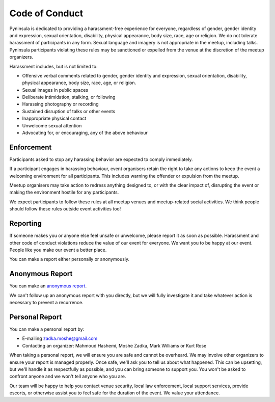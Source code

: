 Code of Conduct
===============

Pyninsula is dedicated to providing a harassment-free experience
for everyone, regardless of gender, gender identity and expression,
sexual orientation, disability, physical appearance, body size, race,
age or religion.
We do not tolerate harassment of participants in any form.
Sexual language and imagery is not appropriate in the meetup,
including talks.
Pyninsula participants violating these rules may be sanctioned or
expelled from the venue at the discretion of the meetup organizers.

Harassment includes, but is not limited to:

* Offensive verbal comments related to gender, gender identity and expression, sexual orientation, disability, physical appearance, body size, race, age, or religion.
* Sexual images in public spaces
* Deliberate intimidation, stalking, or following 
* Harassing photography or recording
* Sustained disruption of talks or other events
* Inappropriate physical contact
* Unwelcome sexual attention
* Advocating for, or encouraging, any of the above behaviour

Enforcement
~~~~~~~~~~~

Participants asked to stop any harassing behavior are expected to comply
immediately.

If a participant engages in harassing behaviour,
event organisers retain the right to take any actions to keep the event a
welcoming environment for all participants.
This includes warning the offender or expulsion from the meetup.

Meetup organisers may take action to redress anything designed to,
or with the clear impact of,
disrupting the event or making the environment hostile for any participants.

We expect participants to follow these rules at all meetup venues and
meetup-related social activities.
We think people should follow these rules outside event activities too!

Reporting
~~~~~~~~~

If someone makes you or anyone else feel unsafe or unwelcome,
please report it as soon as possible.
Harassment and other code of conduct violations reduce the value of our event
for everyone.
We want you to be happy at our event.
People like you make our event a better place.

You can make a report either personally or anonymously.

Anonymous Report
~~~~~~~~~~~~~~~~

You can make an `anonymous report`_.

We can't follow up an anonymous report with you directly,
but we will fully investigate it and take whatever action is necessary
to prevent a recurrence.

.. _anonymous report: https://goo.gl/forms/aDUSUvM8epVSip1z1

Personal Report
~~~~~~~~~~~~~~~

You can make a personal report by:

* E-mailing zadka.moshe@gmail.com
* Contacting an organizer: Mahmoud Hashemi, Moshe Zadka, Mark Williams or Kurt Rose

When taking a personal report,
we will ensure you are safe and cannot be overheard.
We may involve other organizers to ensure your report is managed properly.
Once safe,
we'll ask you to tell us about what happened.
This can be upsetting,
but we'll handle it as respectfully as possible,
and you can bring someone to support you.
You won't be asked to confront anyone and we won't tell anyone who you are.

Our team will be happy to help you contact venue security,
local law enforcement, local support services, provide escorts,
or otherwise assist you to feel safe for the duration of the event.
We value your attendance.
